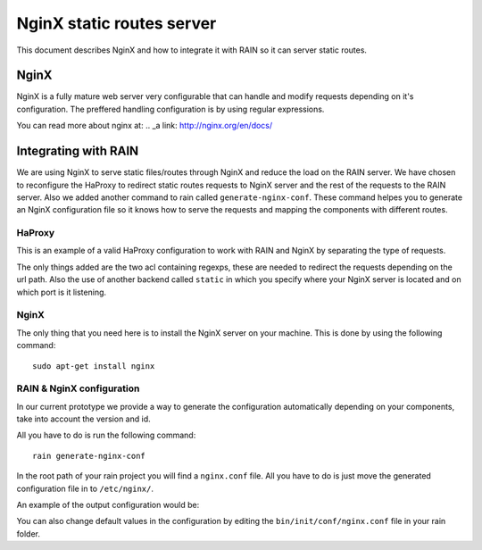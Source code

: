 ==========================
NginX static routes server
==========================

This document describes NginX and how to integrate it with RAIN so it can server static
routes.

-----
NginX
-----

NginX is a fully mature web server very configurable that can handle and modify requests
depending on it's configuration. The preffered handling configuration
is by using regular expressions.

You can read more about nginx at: .. _a link: http://nginx.org/en/docs/

---------------------
Integrating with RAIN
---------------------

We are using NginX to serve static files/routes through NginX and reduce the load on the
RAIN server. We have chosen to reconfigure the HaProxy to redirect static routes requests
to NginX server and the rest of the requests to the RAIN server. Also we added another command
to rain called ``generate-nginx-conf``. These command helpes you to generate an NginX configuration
file so it knows how to serve the requests and mapping the components with different routes.


.......
HaProxy
.......

This is an example of a valid HaProxy configuration to work with RAIN and NginX by separating the
type of requests.

.. code-block::
    :linenos:

    global
            maxconn 40
            daemon
            #debug
            user nobody

        defaults
                mode http
                option http-server-close
                timeout connect 500000s
                timeout client 500000s
                timeout server 50000s
                timeout http-keep-alive 5000s
                timeout http-request 5000s
                timeout queue 5000s
                timeout tarpit 5000s
                option forwardfor

        listen RAIN_http *:80
                mode http
                stats uri /haproxy
                acl is_javascript path_reg ^\/([\w-]+)\/(?:(\d(?:\.\d)?(?:\.\d)?)\/)?(?:js)\/(.+)
                acl is_resource path_reg ^\/([\w-]+)\/(?:((?:\d\.)?\d\.\d)\/)?(?:([a-z]{2}_[A-Z]{2})\/)?resources\/(.+)
                use_backend static if is_javascript
                use_backend static if is_resource
                default_backend RAIN_server

        backend RAIN_server
            server s1 127.0.0.1:1337 check fall 1 inter 1000ms

        backend static
        	server s1 127.0.0.1:8080 check fall 1 inter 1000ms


The only things added are the two acl containing regexps, these are needed to redirect the requests
depending on the url path. Also the use of another backend called ``static`` in which you specify where
your NginX server is located and on which port is it listening.


.....
NginX
.....

The only thing that you need here is to install the NginX server on your machine. This is done by
using the following command::
    sudo apt-get install nginx


..........................
RAIN & NginX configuration
..........................

In our current prototype we provide a way to generate the configuration automatically depending on your
components, take into account the version and id.

All you have to do is run the following command::

    rain generate-nginx-conf

In the root path of your rain project you will find a ``nginx.conf`` file. All you have to do is just move
the generated configuration file in to ``/etc/nginx/``.

An example of the output configuration would be:

.. code-block:: javascript
    :linenos:

    user root;
    events {
    	worker_connections 1024;
    }
    http {
    	include mime.types;
    	default_type application/octet-stream;
    	sendfile on;
    	gzip on;
    	upstream backend {
    		server 127.0.0.1:1337;
    	}
    	server {
    		listen 8080;
    		server_name localhost;
    		charset UTF-8;
                location / {
    			}
    			location ~* example/.*(js.*\.js)$ {
    				alias /home/atrifan/my_space/rainjs/components/example_list/client/$1;
    			}
    			location ~* example/.*(resources.*)$ {
    				alias /home/atrifan/my_space/rainjs/components/example_list/$1;
    			}
    			location ~* language_selector/.*(js.*\.js)$ {
    				alias /home/atrifan/my_space/rainjs/components/language_selector/client/$1;
    			}
    			location ~* language_selector/.*(resources.*)$ {
    				alias /home/atrifan/my_space/rainjs/components/language_selector/$1;
    			}
    			location ~* container_example/.*(js.*\.js)$ {
    				alias /home/atrifan/my_space/rainjs/components/container_example_2_0/client/$1;
    			}
    			location ~* container_example/.*(resources.*)$ {
    				alias /home/atrifan/my_space/rainjs/components/container_example_2_0/$1;
    			}
    			location ~* error/.*(js.*\.js)$ {
    				alias /home/atrifan/my_space/rainjs/components/error/client/$1;
    			}
    			location ~* error/.*(resources.*)$ {
    				alias /home/atrifan/my_space/rainjs/components/error/$1;
    			}
    			location ~* external_theming/.*(js.*\.js)$ {
    				alias /home/atrifan/my_space/rainjs/components/external_theming/client/$1;
    			}
    			location ~* external_theming/.*(resources.*)$ {
    				alias /home/atrifan/my_space/rainjs/components/external_theming/$1;
    			}
    			location ~* core/.*(js.*\.js)$ {
    				alias /home/atrifan/my_space/rainjs/components/core/client/$1;
    			}
    			location ~* core/.*(resources.*)$ {
    				alias /home/atrifan/my_space/rainjs/components/core/$1;
    			}
    			location ~* demo_container/.*(js.*\.js)$ {
    				alias /home/atrifan/my_space/rainjs/components/demo_container/client/$1;
    			}
    			location ~* demo_container/.*(resources.*)$ {
    				alias /home/atrifan/my_space/rainjs/components/demo_container/$1;
    			}
    			location ~* placeholder/.*(js.*\.js)$ {
    				alias /home/atrifan/my_space/rainjs/components/placeholder/client/$1;
    			}
    			location ~* placeholder/.*(resources.*)$ {
    				alias /home/atrifan/my_space/rainjs/components/placeholder/$1;
    			}
    			location ~* layout/.*(js.*\.js)$ {
    				alias /home/atrifan/my_space/rainjs/components/layout/client/$1;
    			}
    			location ~* layout/.*(resources.*)$ {
    				alias /home/atrifan/my_space/rainjs/components/layout/$1;
    			}
    			location ~* css-renderer/.*(js.*\.js)$ {
    				alias /home/atrifan/my_space/rainjs/components/css_renderer/client/$1;
    			}
    			location ~* css-renderer/.*(resources.*)$ {
    				alias /home/atrifan/my_space/rainjs/components/css_renderer/$1;
    			}
    	}
    }

You can also change default values in the configuration by editing the ``bin/init/conf/nginx.conf`` file in your
rain folder.
